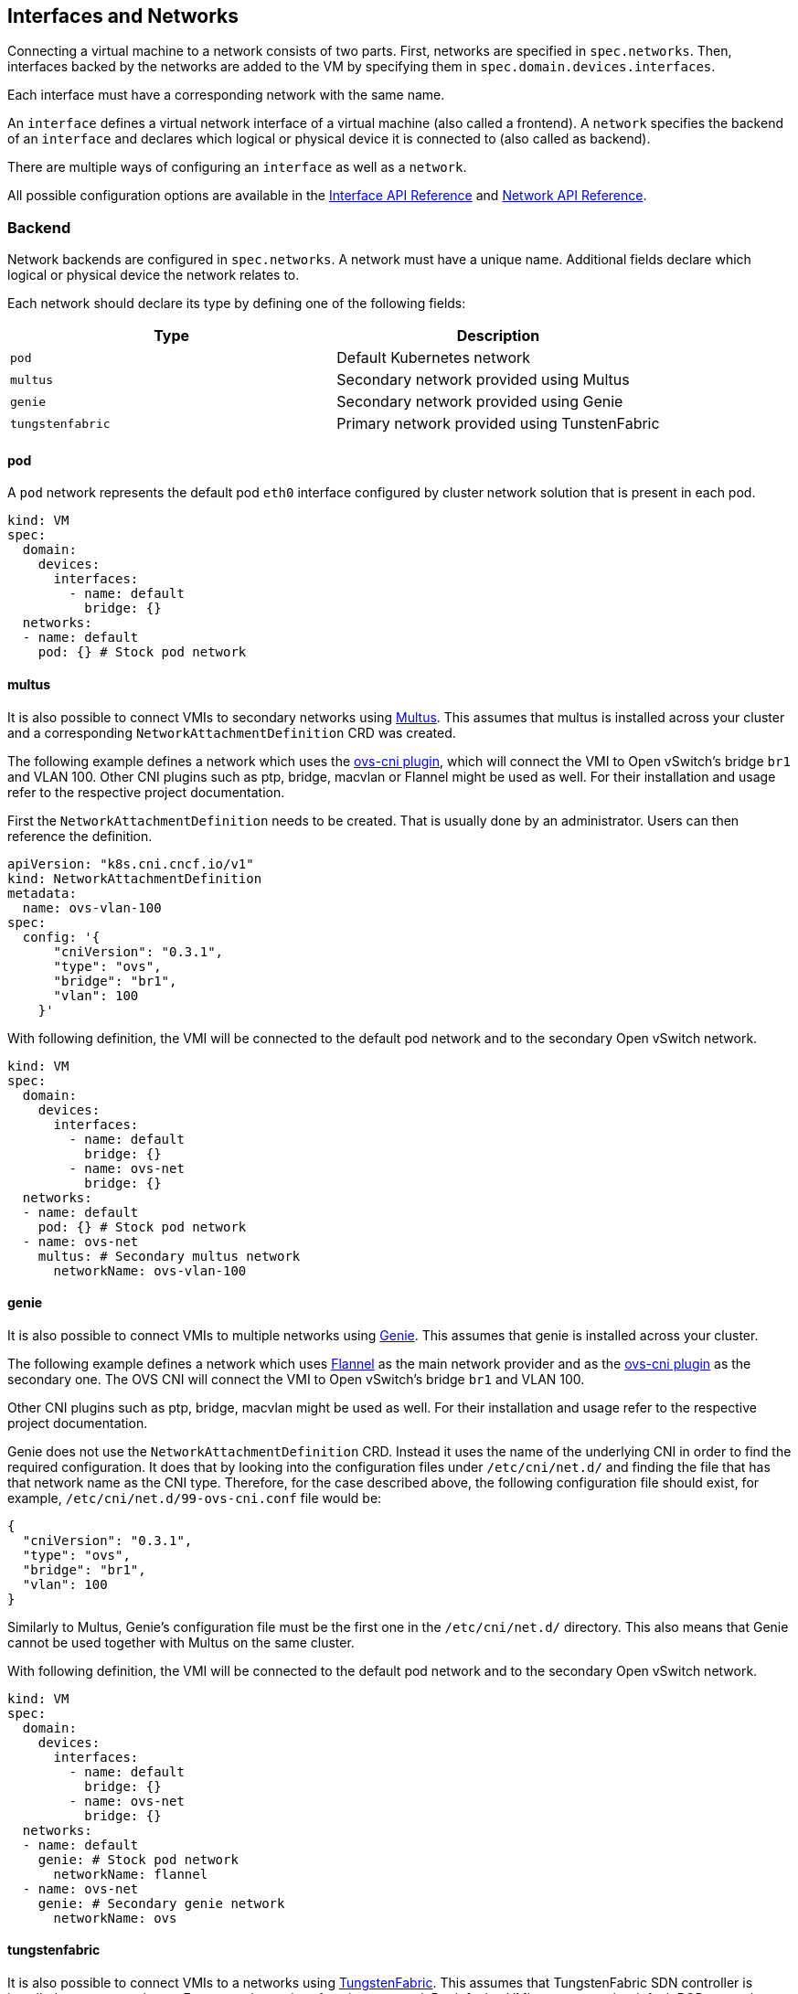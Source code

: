 Interfaces and Networks
-----------------------

Connecting a virtual machine to a network consists of two parts. First,
networks are specified in `spec.networks`. Then, interfaces backed by
the networks are added to the VM by specifying them in
`spec.domain.devices.interfaces`.

Each interface must have a corresponding network with the same name.

An `interface` defines a virtual network interface of a virtual machine
(also called a frontend). A `network` specifies the backend of an
`interface` and declares which logical or physical device it is
connected to (also called as backend).

There are multiple ways of configuring an `interface` as well as a
`network`.

All possible configuration options are available in the
https://kubevirt.io/api-reference/master/definitions.html#_v1_interface[Interface
API Reference] and
https://kubevirt.io/api-reference/master/definitions.html#_v1_network[Network
API Reference].

Backend
~~~~~~~

Network backends are configured in `spec.networks`. A network must have
a unique name. Additional fields declare which logical or physical
device the network relates to.

Each network should declare its type by defining one of the following
fields:

[cols=",",options="header",]
|==============================================================
|Type |Description
|`pod` |Default Kubernetes network
|`multus` |Secondary network provided using Multus
|`genie` |Secondary network provided using Genie
|`tungstenfabric` |Primary network provided using TunstenFabric
|==============================================================

pod
^^^

A `pod` network represents the default pod `eth0` interface configured
by cluster network solution that is present in each pod.

[source,yaml]
----
kind: VM
spec:
  domain:
    devices:
      interfaces:
        - name: default
          bridge: {}
  networks:
  - name: default
    pod: {} # Stock pod network
----

multus
^^^^^^

It is also possible to connect VMIs to secondary networks using
https://github.com/intel/multus-cni[Multus]. This assumes that multus is
installed across your cluster and a corresponding
`NetworkAttachmentDefinition` CRD was created.

The following example defines a network which uses the
https://github.com/kubevirt/ovs-cni[ovs-cni plugin], which will connect
the VMI to Open vSwitch’s bridge `br1` and VLAN 100. Other CNI plugins
such as ptp, bridge, macvlan or Flannel might be used as well. For their
installation and usage refer to the respective project documentation.

First the `NetworkAttachmentDefinition` needs to be created. That is
usually done by an administrator. Users can then reference the
definition.

[source,yaml]
----
apiVersion: "k8s.cni.cncf.io/v1"
kind: NetworkAttachmentDefinition
metadata:
  name: ovs-vlan-100
spec:
  config: '{
      "cniVersion": "0.3.1",
      "type": "ovs",
      "bridge": "br1",
      "vlan": 100
    }'
----

With following definition, the VMI will be connected to the default pod
network and to the secondary Open vSwitch network.

[source,yaml]
----
kind: VM
spec:
  domain:
    devices:
      interfaces:
        - name: default
          bridge: {}
        - name: ovs-net
          bridge: {}
  networks:
  - name: default
    pod: {} # Stock pod network
  - name: ovs-net
    multus: # Secondary multus network
      networkName: ovs-vlan-100
----

genie
^^^^^

It is also possible to connect VMIs to multiple networks using
https://github.com/Huawei-PaaS/CNI-Genie[Genie]. This assumes that genie
is installed across your cluster.

The following example defines a network which uses
https://github.com/coreos/flannel-cni[Flannel] as the main network
provider and as the https://github.com/kubevirt/ovs-cni[ovs-cni plugin]
as the secondary one. The OVS CNI will connect the VMI to Open vSwitch’s
bridge `br1` and VLAN 100.

Other CNI plugins such as ptp, bridge, macvlan might be used as well.
For their installation and usage refer to the respective project
documentation.

Genie does not use the `NetworkAttachmentDefinition` CRD. Instead it
uses the name of the underlying CNI in order to find the required
configuration. It does that by looking into the configuration files
under `/etc/cni/net.d/` and finding the file that has that network name
as the CNI type. Therefore, for the case described above, the following
configuration file should exist, for example,
`/etc/cni/net.d/99-ovs-cni.conf` file would be:

[source,json]
----
{
  "cniVersion": "0.3.1",
  "type": "ovs",
  "bridge": "br1",
  "vlan": 100
}
----

Similarly to Multus, Genie’s configuration file must be the first one in
the `/etc/cni/net.d/` directory. This also means that Genie cannot be
used together with Multus on the same cluster.

With following definition, the VMI will be connected to the default pod
network and to the secondary Open vSwitch network.

[source,yaml]
----
kind: VM
spec:
  domain:
    devices:
      interfaces:
        - name: default
          bridge: {}
        - name: ovs-net
          bridge: {}
  networks:
  - name: default
    genie: # Stock pod network
      networkName: flannel
  - name: ovs-net
    genie: # Secondary genie network
      networkName: ovs
----

tungstenfabric
^^^^^^^^^^^^^^

It is also possible to connect VMIs to a networks using
https://tungstenfabric.io/[TungstenFabric]. This assumes that
TungstenFabric SDN controller is installed across your cluster. For now
only one interface is supported. By default a VMI connects to the 
default POD network. However, by setting the network name to a specifc
network, alternative networks can be used.
The alternative network must be created upfront.

[source,yaml]
---
apiVersion: kubevirt.io/v1alpha3
kind: VirtualMachineInstance
metadata:
  labels:
    special: tf-br
  name: tf-br
spec:
  domain:
    devices:
      disks:
      - disk:
          bus: virtio
        name: containerdisk
      interfaces:
      - bridge: {}
        name: net1
    machine:
      type: ""
    resources:
      requests:
        memory: 64M
  networks:
  - tungstenfabric:
      networkName: '{"domain":"default-domain", "project": "k8s-default","name":"test"}'
    name: net1
  volumes:
  - containerDisk:
      image: docker.io/michaelhenkel/cirros-container-disk-demo:devel
    name: containerdisk

Frontend
~~~~~~~~

Network interfaces are configured in `spec.domain.devices.interfaces`.
They describe properties of virtual interfaces as ``seen'' inside guest
instances. The same network backend may be connected to a virtual
machine in multiple different ways, each with their own connectivity
guarantees and characteristics.

Each interface should declare its type by defining on of the following
fields:

[cols=",",options="header",]
|====================================================
|Type |Description
|`bridge` |Connect using a linux bridge
|`slirp` |Connect using QEMU user networking mode
|`sriov` |Pass through a SR-IOV PCI device via `vfio`
|`masquerade` | Connect using Iptables rules to nat the traffic
|====================================================

Each interface may also have additional configuration fields that modify
properties ``seen'' inside guest instances, as listed below:

[width="100%",cols="25%,25%,25%,25%",options="header",]
|=======================================================================
|Name |Format |Default value |Description
|`model` |One of: `e1000`, `e1000e`, `ne2k_pci`, `pcnet`, `rtl8139`,
`virtio` |`virtio` |NIC type

|macAddress |`ff:ff:ff:ff:ff:ff` or `FF-FF-FF-FF-FF-FF` | |MAC address
as seen inside the guest system, for example: `de:ad:00:00:be:af`

|ports | |empty |List of ports to be forwarded to the virtual machine.

|pciAddress |`0000:81:00.1` | |Set network interface PCI address, for
example: `0000:81:00.1`
|=======================================================================

[source,yaml]
----
kind: VM
spec:
  domain:
    devices:
      interfaces:
        - name: default
          model: e1000 # expose e1000 NIC to the guest
          bridge: {} # connect through a bridge
          ports:
           - name: http
             port: 80
  networks:
  - name: default
    pod: {}
----

Ports
^^^^^

Declare ports listen by the virtual machine

__________________________________________________________________________________________________________
*Note:* When using the slirp interface only the configured ports will be
forwarded to the virtual machine.
__________________________________________________________________________________________________________

[cols=",,,",options="header",]
|============================================
|Name |Format |Required |Description
|`name` | |no |Name
|`port` |1 - 65535 |yes |Port to expose
|`protocol` |TCP,UDP |no |Connection protocol
|============================================

______________________________________________________________________________
*Tip:* Use `e1000` model if your guest image doesn’t ship with virtio
drivers.
______________________________________________________________________________

If `spec.domain.devices.interfaces` is omitted, the virtual machine is
connected using the default pod network interface of `bridge` type. If
you’d like to have a virtual machine instance without any network
connectivity, you can use the `autoattachPodInterface` field as follows:

[source,yaml]
----
kind: VM
spec:
  domain:
    devices:
      autoattachPodInterface: false
----

bridge
^^^^^^

In `bridge` mode, virtual machines are connected to the network backend
through a linux ``bridge''. The pod network IPv4 address is delegated to
the virtual machine via DHCPv4. The virtual machine should be configured
to use DHCP to acquire IPv4 addresses.

[source,yaml]
----
kind: VM
spec:
  domain:
    devices:
      interfaces:
        - name: red
          bridge: {} # connect through a bridge
  networks:
  - name: red
    pod: {}
----

At this time, `bridge` mode doesn’t support additional configuration
fields.

________________________________________________________________________________________________________________________________________________________________________________________________________________________________
*Note:* due to IPv4 address delagation, in `bridge` mode the pod doesn’t
have an IP address configured, which may introduce issues with
third-party solutions that may rely on it. For example, Istio may not
work in this mode.
________________________________________________________________________________________________________________________________________________________________________________________________________________________________

slirp
^^^^^

In `slirp` mode, virtual machines are connected to the network backend
using QEMU user networking mode. In this mode, QEMU allocates internal
IP addresses to virtual machines and hides them behind NAT.

[source,yaml]
----
kind: VM
spec:
  domain:
    devices:
      interfaces:
        - name: red
          slirp: {} # connect using SLIRP mode
  networks:
  - name: red
    pod: {}
----

At this time, `slirp` mode doesn’t support additional configuration
fields.

_______________________________________________________________________________________________
*Note:* in `slirp` mode, the only supported protocols are TCP and UDP.
ICMP is _not_ supported.
_______________________________________________________________________________________________

More information about SLIRP mode can be found in
https://wiki.qemu.org/Documentation/Networking#User_Networking_.28SLIRP.29[QEMU
Wiki].

masquerade
^^^^^^^^^^

In `masquerade` mode, machines are connected to the network backend
through a linux ``bridge''. In this mode, we allocates internal
IP addresses to virtual machines and hides them behind NAT.
All the traffic exiting the virtual machine will be natted using the pod ip address.
The virtual machine should be configured to use DHCP to acquire IPv4 addresses.

To allow traffic gets into the virtual machine the port section need to be configured in the interface spec.

[source,yaml]
----
kind: VM
spec:
  domain:
    devices:
      interfaces:
        - name: red
          masquerade: {} # connect using masquerade mode
          ports:
            - port: 80 # allow incomming traffic on port 80 to get into the virtual machine
  networks:
  - name: red
    pod: {}
----

_______________________________________________________________________________________________
*Note:* Masquerade is only allow to be connected to a pod network backend.
*Note:* The network CIDR for can be configured in the pod network section using `vmNetworkCIDR`.
_______________________________________________________________________________________________

virtio-net multiqueue
^^^^^^^^^^^^^^^^^^^^^

Setting the `networkInterfaceMultiqueue` to `true` will enable the
multi-queue functionality, increasing the number of vhost queue, for
interfaces configured with a `virtio` model.

[source,yaml]
----
kind: VM
spec:
  domain:
    devices:
      networkInterfaceMultiqueue: true
----

Users of a Virtual Machine with multiple vCPUs may benefit of increased
network throughput and performance.

Currently, the number of queues is being determined by the number of
vCPUs of a VM. This is because multi-queue support optimizes RX
interrupt affinity and TX queue selection in order to make a specific
queue private to a specific vCPU.

Without enabling the feature, network performance does not scale as the
number of vCPUs increases. Guests cannot transmit or retrieve packets in
parallel, as virtio-net has only one TX and RX queue.

_NOTE_: Although the virtio-net multiqueue feature provides a
performance benefit, it has some limitations and therefore should not be
unconditionally enabled

Some known limitations
++++++++++++++++++++++

* Guest OS is limited to ~200 MSI vectors. Each NIC queue requires a MSI
vector, as well as any virtio device or assigned PCI device. Defining an
instance with multiple virtio NICs and vCPUs might lead to a possibility
of hitting the guest MSI limit.
* virtio-net multiqueue works well for incoming traffic, but can
occasionally cause a performance degradation, for outgoing traffic.
Specifically, this may occur when sending packets under 1,500 bytes over
the Transmission Control Protocol (TCP) stream.
* Enabling virtio-net multiqueue increases the total network throughput,
but in parallel it also increases the CPU consumption.
* Enabling virtio-net multiqueue in the host QEMU config, does not
enable the functionality in the guest OS. The guest OS administrator
needs to manually turn it on for each guest NIC that requires this
feature, using ethtool.
* MSI vectors would still be consumed (wasted), if multiqueue was
enabled in the host, but has not been enabled in the guest OS by the
administrator.
* In case the number of vNICs in a guest instance is proportional to the
number of vCPUs, enabling the multiqueue feature is less important.
* Each virtio-net queue consumes 64 KB of kernel memory for the vhost
driver.

_NOTE_: Virtio-net multiqueue should be enabled in the guest OS
manually, using ethtool. For example:
`ethtool -L <NIC> combined #num_of_queues`

More information please refer to
http://www.linux-kvm.org/page/Multiqueue[KVM/QEMU MultiQueue].

sriov
^^^^^

In `sriov` mode, virtual machines are directly exposed to an SR-IOV PCI
device, usually allocated by
https://github.com/intel/sriov-network-device-plugin[Intel SR-IOV device
plugin]. The device is passed through into the guest operating system as
a host device, using the
https://www.kernel.org/doc/Documentation/vfio.txt[vfio] userspace
interface, to maintain high networking performance.

[source,yaml]
----
kind: VM
spec:
  domain:
    devices:
      interfaces:
        - name: sriov-net
          sriov: {}
  networks:
  - name: sriov-net
    multus:
      networkName: sriov-net-crd
----

__________________________________________________________________________________
*Note:* you need to enable the SRIOV feature gate to use the feature.
For example:
__________________________________________________________________________________

....
apiVersion: v1
kind: ConfigMap
metadata:
  name: kubevirt-config
  namespace: kube-system
  labels:
    kubevirt.io: ""
data:
  feature-gates: "SRIOV"
....

Information on how to set up Intel SR-IOV device plugin can be found
https://github.com/intel/sriov-network-device-plugin/blob/master/README.md[in
their respective documentation].

__________________________________________________________________________________________________________________________________________________________________________________________________________________________________________________________________________________________________________________________________
*Note:* while the `sriov` mode is validated and tested using the Intel
SR-IOV device plugin, other plugins may add support for the same by
setting the `PCIDEVICE_<resourceName>` environment variables inside pods
to a list of allocated PCI device IDs, as in:
PCIDEVICE_VENDOR_COM_RESOURCE_NAME=0000:81:11.1,0000:81:11.2[,…]
__________________________________________________________________________________________________________________________________________________________________________________________________________________________________________________________________________________________________________________________________
